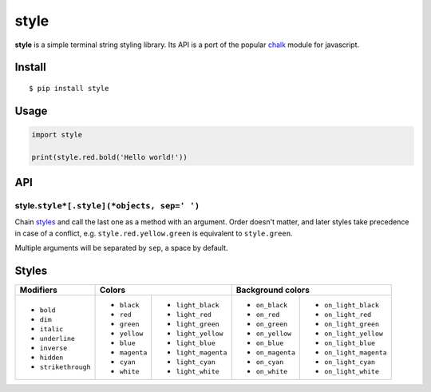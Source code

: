 style
=====

|Build Status| |PyPI version|

**style** is a simple terminal string styling library. Its API is a port of the popular
`chalk <https://github.com/chalk/chalk>`__ module for javascript.


Install
-------

::

    $ pip install style


Usage
-----

.. code:: py

    import style

    print(style.red.bold('Hello world!'))


API
---

style.\ ``style*[.style](*objects, sep=' ')``
~~~~~~~~~~~~~~~~~~~~~~~~~~~~~~~~~~~~~~~~~~~~~

Chain `styles <#styles>`__ and call the last one as a method with an argument. Order doesn't matter, and later styles
take precedence in case of a conflict, e.g. ``style.red.yellow.green`` is equivalent to ``style.green``.

Multiple arguments will be separated by ``sep``, a space by default.


Styles
------

+---------------------+-------------------------------------+-------------------------------------------+
| Modifiers           | Colors                              | Background colors                         |
+=====================+===============+=====================+==================+========================+
| - ``bold``          | - ``black``   | - ``light_black``   | - ``on_black``   | - ``on_light_black``   |
| - ``dim``           | - ``red``     | - ``light_red``     | - ``on_red``     | - ``on_light_red``     |
| - ``italic``        | - ``green``   | - ``light_green``   | - ``on_green``   | - ``on_light_green``   |
| - ``underline``     | - ``yellow``  | - ``light_yellow``  | - ``on_yellow``  | - ``on_light_yellow``  |
| - ``inverse``       | - ``blue``    | - ``light_blue``    | - ``on_blue``    | - ``on_light_blue``    |
| - ``hidden``        | - ``magenta`` | - ``light_magenta`` | - ``on_magenta`` | - ``on_light_magenta`` |
| - ``strikethrough`` | - ``cyan``    | - ``light_cyan``    | - ``on_cyan``    | - ``on_light_cyan``    |
|                     | - ``white``   | - ``light_white``   | - ``on_white``   | - ``on_light_white``   |
+---------------------+---------------+---------------------+------------------+------------------------+


.. |Build Status| image:: https://travis-ci.org/lmittmann/clr.svg?branch=master
    :target: https://travis-ci.org/lmittmann/clr
.. |PyPI version| image:: https://img.shields.io/pypi/v/style.svg
    :target: https://pypi.python.org/pypi/style

